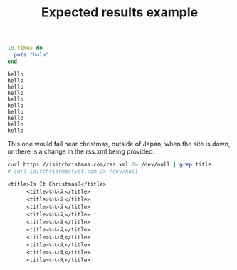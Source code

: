 # -*- mode: org; mode: auto-fill; -*-
#+TITLE:   Expected results example

#+name: hello_test
#+begin_src ruby :results output
10.times do 
  puts "hola"
end
#+end_src

#+RESULTS: hello_test
#+begin_example
hello
hello
hello
hello
hello
hello
hello
hello
hello
hello
#+end_example

This one would fail near christmas, outside of Japan,
when the site is down, or there is a change in the rss.xml being provided.

#+name: christmas_check
#+begin_src sh :results output
curl https://isitchristmas.com/rss.xml 2> /dev/null | grep title
# curl isitchristmastyet.com 2> /dev/null
#+end_src

#+RESULTS: fetch_google
#+begin_example
    <title>Is It Christmas?</title>
          <title>いいえ</title>
          <title>いいえ</title>
          <title>いいえ</title>
          <title>いいえ</title>
          <title>いいえ</title>
          <title>いいえ</title>
          <title>いいえ</title>
          <title>いいえ</title>
          <title>いいえ</title>
          <title>いいえ</title>
#+end_example

